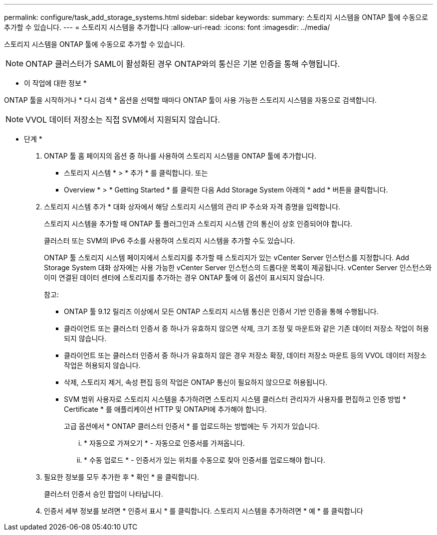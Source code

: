 ---
permalink: configure/task_add_storage_systems.html 
sidebar: sidebar 
keywords:  
summary: 스토리지 시스템을 ONTAP 툴에 수동으로 추가할 수 있습니다. 
---
= 스토리지 시스템을 추가합니다
:allow-uri-read: 
:icons: font
:imagesdir: ../media/


[role="lead"]
스토리지 시스템을 ONTAP 툴에 수동으로 추가할 수 있습니다.


NOTE: ONTAP 클러스터가 SAML이 활성화된 경우 ONTAP와의 통신은 기본 인증을 통해 수행됩니다.

* 이 작업에 대한 정보 *

ONTAP 툴을 시작하거나 * 다시 검색 * 옵션을 선택할 때마다 ONTAP 툴이 사용 가능한 스토리지 시스템을 자동으로 검색합니다.


NOTE: VVOL 데이터 저장소는 직접 SVM에서 지원되지 않습니다.

* 단계 *

. ONTAP 툴 홈 페이지의 옵션 중 하나를 사용하여 스토리지 시스템을 ONTAP 툴에 추가합니다.
+
** 스토리지 시스템 * > * 추가 * 를 클릭합니다. 또는
** Overview * > * Getting Started * 를 클릭한 다음 Add Storage System 아래의 * add * 버튼을 클릭합니다.


. 스토리지 시스템 추가 * 대화 상자에서 해당 스토리지 시스템의 관리 IP 주소와 자격 증명을 입력합니다.
+
스토리지 시스템을 추가할 때 ONTAP 툴 플러그인과 스토리지 시스템 간의 통신이 상호 인증되어야 합니다.

+
클러스터 또는 SVM의 IPv6 주소를 사용하여 스토리지 시스템을 추가할 수도 있습니다.

+
ONTAP 툴 스토리지 시스템 페이지에서 스토리지를 추가할 때 스토리지가 있는 vCenter Server 인스턴스를 지정합니다. Add Storage System 대화 상자에는 사용 가능한 vCenter Server 인스턴스의 드롭다운 목록이 제공됩니다. vCenter Server 인스턴스와 이미 연결된 데이터 센터에 스토리지를 추가하는 경우 ONTAP 툴에 이 옵션이 표시되지 않습니다.

+
참고:

+
** ONTAP 툴 9.12 릴리즈 이상에서 모든 ONTAP 스토리지 시스템 통신은 인증서 기반 인증을 통해 수행됩니다.
** 클라이언트 또는 클러스터 인증서 중 하나가 유효하지 않으면 삭제, 크기 조정 및 마운트와 같은 기존 데이터 저장소 작업이 허용되지 않습니다.
** 클라이언트 또는 클러스터 인증서 중 하나가 유효하지 않은 경우 저장소 확장, 데이터 저장소 마운트 등의 VVOL 데이터 저장소 작업은 허용되지 않습니다.
** 삭제, 스토리지 제거, 속성 편집 등의 작업은 ONTAP 통신이 필요하지 않으므로 허용됩니다.
** SVM 범위 사용자로 스토리지 시스템을 추가하려면 스토리지 시스템 클러스터 관리자가 사용자를 편집하고 인증 방법 * Certificate * 를 애플리케이션 HTTP 및 ONTAPI에 추가해야 합니다.
+
고급 옵션에서 * ONTAP 클러스터 인증서 * 를 업로드하는 방법에는 두 가지가 있습니다.

+
... * 자동으로 가져오기 * - 자동으로 인증서를 가져옵니다.
... * 수동 업로드 * - 인증서가 있는 위치를 수동으로 찾아 인증서를 업로드해야 합니다.




. 필요한 정보를 모두 추가한 후 * 확인 * 을 클릭합니다.
+
클러스터 인증서 승인 팝업이 나타납니다.

. 인증서 세부 정보를 보려면 * 인증서 표시 * 를 클릭합니다. 스토리지 시스템을 추가하려면 * 예 * 를 클릭합니다

